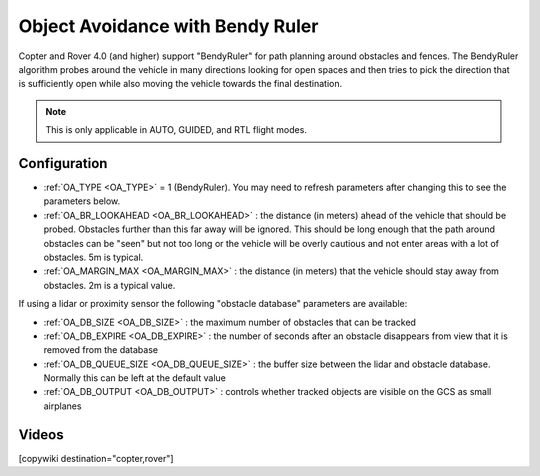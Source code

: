 .. _common-oa-bendyruler:

=================================
Object Avoidance with Bendy Ruler
=================================

..  youtube:: E0KYLpXnD1A
    :width: 100%

Copter and Rover 4.0 (and higher) support "BendyRuler" for path planning around obstacles and fences.  The BendyRuler algorithm probes around the vehicle in many directions looking for open spaces and then tries to pick the direction that is sufficiently open while also moving the vehicle towards the final destination.

.. note:: 

    This is only applicable in AUTO, GUIDED, and RTL flight modes.

.. image:: ../../../images/oa-bendy-ruler.png
    :width: 450px

Configuration
-------------

-  :ref:`OA_TYPE <OA_TYPE>` = 1 (BendyRuler).  You may need to refresh parameters after changing this to see the parameters below.
-  :ref:`OA_BR_LOOKAHEAD <OA_BR_LOOKAHEAD>` : the distance (in meters) ahead of the vehicle that should be probed.  Obstacles further than this far away will be ignored.  This should be long enough that the path around obstacles can be "seen" but not too long or the vehicle will be overly cautious and not enter areas with a lot of obstacles. 5m is typical.
-  :ref:`OA_MARGIN_MAX <OA_MARGIN_MAX>` : the distance (in meters) that the vehicle should stay away from obstacles. 2m is a typical value.

If using a lidar or proximity sensor the following "obstacle database" parameters are available:

- :ref:`OA_DB_SIZE <OA_DB_SIZE>` : the maximum number of obstacles that can be tracked
- :ref:`OA_DB_EXPIRE <OA_DB_EXPIRE>` : the number of seconds after an obstacle disappears from view that it is removed from the database
- :ref:`OA_DB_QUEUE_SIZE <OA_DB_QUEUE_SIZE>` : the buffer size between the lidar and obstacle database.  Normally this can be left at the default value
- :ref:`OA_DB_OUTPUT <OA_DB_OUTPUT>` : controls whether tracked objects are visible on the GCS as small airplanes

Videos
------

..  youtube:: SPu0a23FGKc
    :width: 100%

[copywiki destination="copter,rover"]
